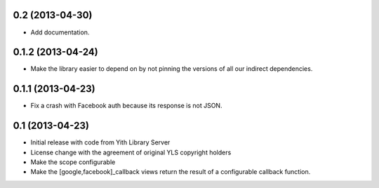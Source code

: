 0.2 (2013-04-30)
----------------
- Add documentation.

0.1.2 (2013-04-24)
------------------
- Make the library easier to depend on by not pinning the versions
  of all our indirect dependencies.

0.1.1 (2013-04-23)
------------------
- Fix a crash with Facebook auth because its response is not JSON.

0.1 (2013-04-23)
----------------
- Initial release with code from Yith Library Server
- License change with the agreement of original YLS copyright holders
- Make the scope configurable
- Make the [google,facebook]_callback views return the result of
  a configurable callback function.
